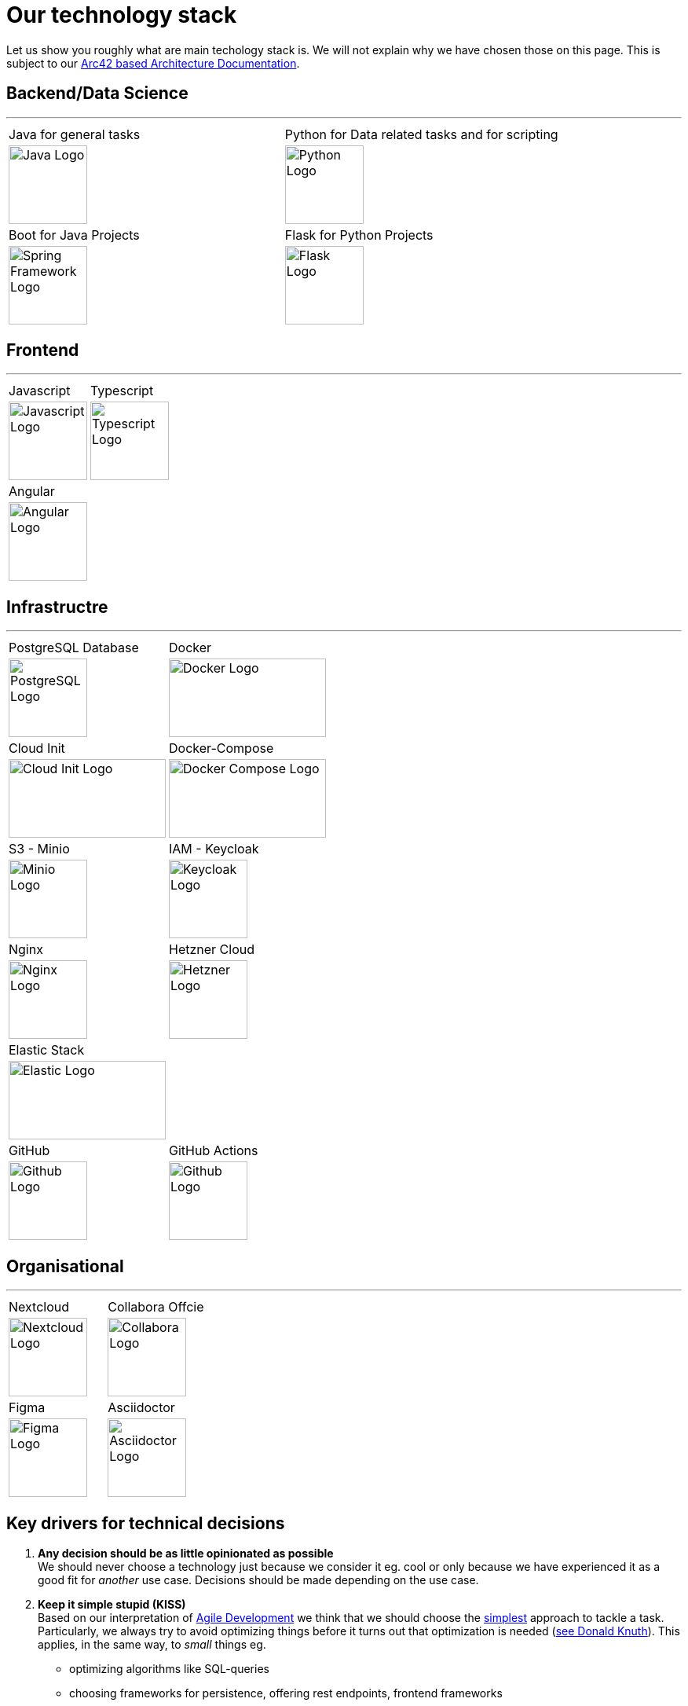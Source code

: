 = Our technology stack
:jbake-type: page
:jbake-status: published
:jbake-date: 2020-02-23
:jbake-tags: desgin pattern, architecture, java, kiss, agile, decision making
:jbake-description: Describe how we are making (not only technial) decisions
:jbake-disqus_enabled: true
:jbake-disqus_identifier: 6402d4ec-69e1-11ea-8a83-5f9a72c4b212
:idprefix:

Let us show you roughly what are main techology stack is. We will not explain why we have chosen those on this page. This is subject to our https://project.dancier.net/documentation/arc42/index.html#section-architecture-constraints[Arc42 based Architecture Documentation].


== Backend/Data Science
---

[stripes=odd, grid=cols, frame=none, cols="2"]
|===
|Java for general tasks | 
 Python for Data related tasks and for scripting |

image:./images/logo-java.svg[alt="Java Logo",  width=100, height=100]|
image:./images/logo-python.svg[alt="Python Logo",  width=100,height=100]

|Boot for Java Projects | 
 Flask for Python Projects|

image:./images/logo-spring-framework.svg[Spring Framework Logo, width=100, height=100] |
image:./images/logo-flask.svg[alt="Flask Logo",  width=100, height=100]

|===


== Frontend
---

[stripes=odd, grid=cols, frame=none, cols="2"]
|===
|Javascript| Typescript
|image:./images/logo-javascript.svg[alt="Javascript Logo",  width=100, height=100]
|image:./images/logo-typescript.svg[alt="Typescript Logo",  width=100, height=100]
|Angular |  |
image:./images/logo-angular.svg[alt="Angular Logo",  width=100, height=100] |
|===



== Infrastructre
---

[stripes=odd, grid=cols, frame=none, cols="2"]
|===
|PostgreSQL Database| Docker
|image:./images/logo-postgresql.svg[alt="PostgreSQL Logo",  width=100, height=100]
|image:./images/logo-docker.svg[alt="Docker Logo", width=200, height=100]


|Cloud Init | Docker-Compose 
|image:./images/logo-cloud-init.svg[alt="Cloud Init Logo", width=200, height=100] 
|image:./images/logo-docker-compose.svg[alt="Docker Compose Logo", width=200, height=100] 
 

|S3 - Minio| IAM - Keycloak
|image:./images/logo-minio.png[alt="Minio Logo", width=100, height=100]
|image:./images/logo-keycloak.png[alt="Keycloak Logo",  width=100, height=100]

|Nginx| Hetzner Cloud
|image:./images/logo-nginx.png[alt="Nginx Logo", width=100, height=100]
|image:./images/logo-hetzner.svg[alt="Hetzner Logo", width=100, height=100]

|Elastic Stack|
|image:./images/logo-elasticsearch.svg[alt="Elastic Logo", width=200, height=100]|

|GitHub|GitHub Actions
|image:./images/logo-github.png[alt="Github Logo", width=100, height=100]
|image:./images/logo-github-actions.svg[alt="Github Logo", width=100, height=100]
|===


== Organisational
---

[stripes=odd, grid=cols, frame=none, cols="2"]
|===
|Nextcloud| Collabora Offcie
|image:./images/logo-nextcloud.svg[alt="Nextcloud Logo", width=100, height=100]
|image:./images/logo-collabora-online.svg[alt="Collabora Logo", width=100, height=100]

|Figma|Asciidoctor
|image:./images/logo-figma.svg[alt="Figma Logo", width=100, height=100]
|image:./images/logo-asciidoctor.svg[alt="Asciidoctor Logo", width=100, height=100]
|===


== Key drivers for technical decisions

 1. *Any decision should be as little opinionated as possible* +
    We should never choose a technology just because we consider
    it eg. cool or only because we have experienced it as a good fit for _another_ use case.
    Decisions should be made depending on the use case. +
 2. *Keep it simple stupid (KISS)* +
    Based on our interpretation of
    https://en.wikipedia.org/wiki/Agile_software_development[Agile Development]
    we think that we should choose the https://en.wikipedia.org/wiki/KISS_principle[simplest] approach to tackle a task.
    Particularly, we always try to avoid optimizing things before it turns out
    that optimization is needed (https://ubiquity.acm.org/article.cfm?id=1513451[see Donald Knuth]).
    This applies, in the same way, to _small_ things eg.
     * optimizing algorithms like SQL-queries
     * choosing frameworks for persistence, offering rest endpoints, frontend frameworks
     * infrastructural topics like VCS build system +
+
As well as it applies to "bigger" things eg.
     * Deciding architectural things like using CQRS
     * Using microservices vs. putting things into a monolith
 1. *Best of breed* +
    Try to use standard options. Eg. when there are several similar web frameworks,
    go for the more prominent one. Because for the more prominent one we will
      * get more support from other developers if we run into problems
      * expect more support from the project itself, and also the project itself will exist longer
      * have better tooling support (if applicable)
      * have it easier to find more developers
 1. *Match techniques with skills of core team members* +
    The chosen technique should be either already known by the team (or part of the team) or the team must
    be willing to learn it.

It is obvious that some criteria could be in conflict with others. Then we use just common sense.
